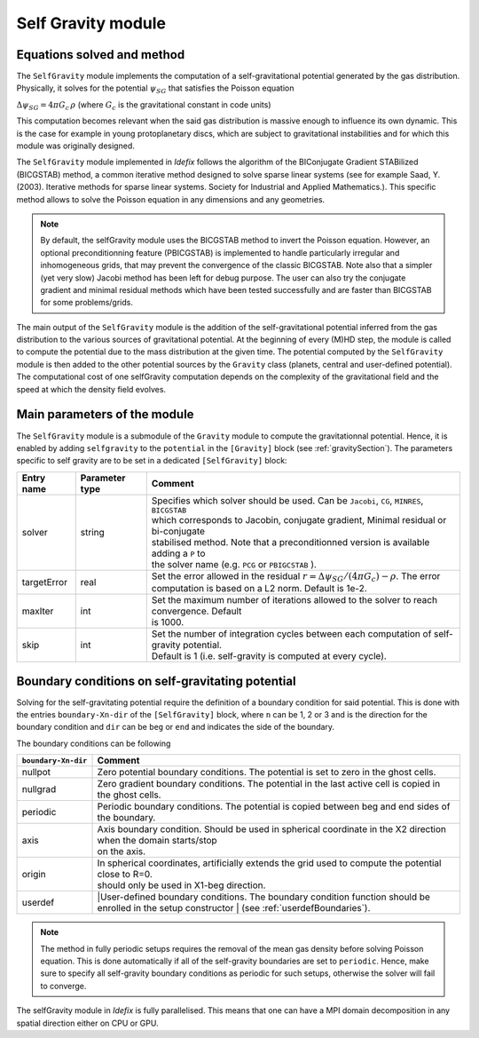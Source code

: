 .. _selfGravityModule:

Self Gravity module
===================

Equations solved and method
---------------------------

The ``SelfGravity`` module implements the computation of a self-gravitational potential generated
by the gas distribution. Physically, it solves for the potential :math:`\psi_{SG}` that satisfies the
Poisson equation

:math:`\Delta \psi_{SG}=4\pi G_c\,\rho` (where :math:`G_c` is the gravitational constant in code
units)

This computation becomes relevant when the said gas distribution
is massive enough to influence its own dynamic. This is the case for example in young protoplanetary
discs, which are subject to gravitational instabilities and for which this module was originally designed.

The ``SelfGravity`` module implemented in *Idefix* follows the algorithm of the BIConjugate Gradient
STABilized (BICGSTAB) method, a common iterative method designed to solve sparse linear systems (see for example
Saad, Y. (2003). Iterative methods for sparse linear systems. Society for Industrial and Applied Mathematics.).
This specific method allows to solve the Poisson equation in any dimensions and any geometries.

.. note::
    By default, the selfGravity module uses the BICGSTAB method to invert the Poisson equation.
    However, an optional preconditionning feature (PBICGSTAB) is
    implemented to handle particularly irregular and inhomogeneous grids, that may prevent the
    convergence of the classic BICGSTAB. Note also that a simpler (yet very slow) Jacobi method
    has been left for debug purpose. The user can also try the conjugate gradient and minimal residual
    methods which have been tested successfully and are faster than BICGSTAB for some problems/grids.

The main output of the ``SelfGravity`` module is the addition of the self-gravitational potential inferred from the
gas distribution to the various sources of gravitational potential. At the beginning of every (M)HD step, the module is called to compute
the potential due to the mass distribution at the given time. The potential computed by the ``SelfGravity`` module
is then added to the other potential sources by the ``Gravity`` class (planets, central and user-defined potential).
The computational cost of one selfGravity computation depends on the complexity of the
gravitational field and the speed at which the density field evolves.

Main parameters of the module
-----------------------------

The ``SelfGravity`` module is a submodule of the ``Gravity`` module to compute the gravitationnal potential. Hence, it is enabled
by adding ``selfgravity`` to the ``potential`` in the ``[Gravity]`` block (see :ref:`gravitySection`). The parameters specific to self gravity are to be
set in a dedicated ``[SelfGravity]`` block:

+----------------+-------------------------+---------------------------------------------------------------------------------------------+
|  Entry name    | Parameter type          | Comment                                                                                     |
+================+=========================+=============================================================================================+
| solver         | string                  | | Specifies which solver should be used. Can be ``Jacobi``, ``CG``, ``MINRES``, ``BICGSTAB``|
|                |                         | | which corresponds to Jacobin, conjugate gradient, Minimal residual or bi-conjugate        |
|                |                         | | stabilised method. Note that a preconditionned version is available adding a ``P`` to     |
|                |                         | | the solver  name (e.g. ``PCG`` or ``PBIGCSTAB`` ).                                        |
+----------------+-------------------------+---------------------------------------------------------------------------------------------+
| targetError    | real                    | | Set the error allowed in the residual :math:`r=\Delta\psi_{SG}/(4\pi G_c)-\rho`. The error|
|                |                         | | computation is based on a L2 norm. Default is 1e-2.                                       |
+----------------+-------------------------+---------------------------------------------------------------------------------------------+
| maxIter        | int                     | | Set the maximum number of iterations allowed to the solver to reach convergence. Default  |
|                |                         | | is 1000.                                                                                  |
+----------------+-------------------------+---------------------------------------------------------------------------------------------+
| skip           | int                     | | Set the number of integration cycles between each computation of self-gravity potential.  |
|                |                         | | Default is 1 (i.e. self-gravity is computed at every cycle).                              |
+----------------+-------------------------+---------------------------------------------------------------------------------------------+


Boundary conditions on self-gravitating potential
--------------------------------------------------

Solving for the self-gravitating potential require the definition of a boundary condition for said potential. This is done with the entries
``boundary-Xn-dir`` of the ``[SelfGravity]`` block, where ``n`` can be 1, 2 or 3 and is the direction for the boundary condition and ``dir`` can be ``beg`` or ``end`` and
indicates the side of the boundary.

The boundary conditions can be following

+-----------------------+------------------------------------------------------------------------------------------------------------------+
| ``boundary-Xn-dir``   | Comment                                                                                                          |
+=======================+==================================================================================================================+
| nullpot               | Zero potential boundary conditions. The potential is set to zero in the ghost cells.                             |
+-----------------------+------------------------------------------------------------------------------------------------------------------+
| nullgrad              | Zero gradient boundary conditions. The potential in the last active cell is copied in the ghost cells.           |
+-----------------------+------------------------------------------------------------------------------------------------------------------+
| periodic              | Periodic boundary conditions. The potential is copied between beg and end sides of the boundary.                 |
+-----------------------+------------------------------------------------------------------------------------------------------------------+
| axis                  | | Axis boundary condition. Should be used in spherical coordinate in the X2 direction when the domain starts/stop|
|                       | | on the axis.                                                                                                   |
+-----------------------+------------------------------------------------------------------------------------------------------------------+
| origin                | | In spherical coordinates, artificially extends the grid used to compute the potential close to R=0.            |
|                       | | should only be used in X1-beg direction.                                                                       |
+-----------------------+------------------------------------------------------------------------------------------------------------------+
| userdef               | |User-defined boundary conditions. The boundary condition function should be enrolled in the setup constructor   |
|                       | | (see :ref:`userdefBoundaries`).                                                                                |
+-----------------------+------------------------------------------------------------------------------------------------------------------+

.. note::
    The method in fully periodic setups requires the removal of the mean gas density
    before solving Poisson equation. This is done automatically if all of the self-gravity boundaries are set to ``periodic``.
    Hence, make sure to specify all self-gravity boundary conditions as periodic for such setups, otherwise the solver will
    fail to converge.

The selfGravity module in *Idefix* is fully parallelised. This means that one can have a MPI domain decomposition in any spatial direction
either on CPU or GPU.
